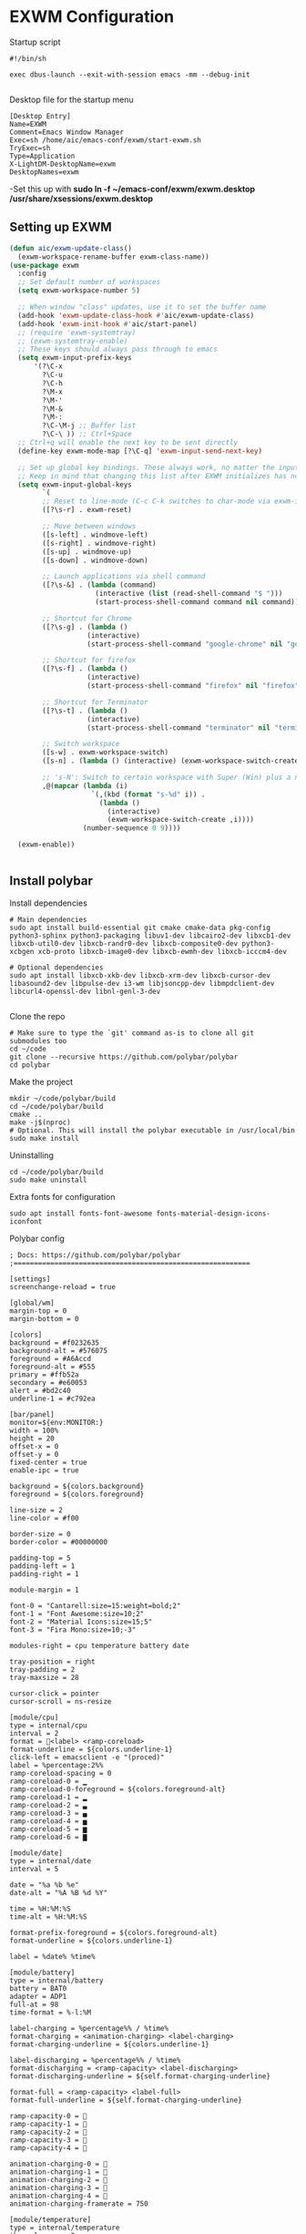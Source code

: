 #+title Emacs Configuration
#+PROPERTY: header-args:emacs-lisp :tangle ./exwm_init.el
* EXWM Configuration
Startup script
#+begin_src shell
#!/bin/sh

exec dbus-launch --exit-with-session emacs -mm --debug-init

#+end_src

Desktop file for the startup menu
#+begin_src shell
  [Desktop Entry]
  Name=EXWM
  Comment=Emacs Window Manager
  Exec=sh /home/aic/emacs-conf/exwm/start-exwm.sh
  TryExec=sh
  Type=Application
  X-LightDM-DesktopName=exwm
  DesktopNames=exwm
#+end_src

-Set this up with *sudo ln -f ~/emacs-conf/exwm/exwm.desktop /usr/share/xsessions/exwm.desktop*
** Setting up EXWM
#+begin_src emacs-lisp
  (defun aic/exwm-update-class()
    (exwm-workspace-rename-buffer exwm-class-name))
  (use-package exwm
    :config
    ;; Set default number of workspaces
    (setq exwm-workspace-number 5)

    ;; When window "class" updates, use it to set the buffer name
    (add-hook 'exwm-update-class-hook #'aic/exwm-update-class)
    (add-hook 'exwm-init-hook #'aic/start-panel)
    ;; (require 'exwm-systemtray)
    ;; (exwm-systemtray-enable)
    ;; These keys should always pass through to emacs
    (setq exwm-input-prefix-keys
        '(?\C-x
          ?\C-u
          ?\C-h
          ?\M-x
          ?\M-'
          ?\M-&
          ?\M-:
          ?\C-\M-j ;; Buffer list
          ?\C-\ )) ;; Ctrl+Space
    ;; Ctrl+q will enable the next key to be sent directly
    (define-key exwm-mode-map [?\C-q] 'exwm-input-send-next-key)

    ;; Set up global key bindings. These always work, no matter the input state!
    ;; Keep in mind that changing this list after EXWM initializes has no effect.
    (setq exwm-input-global-keys
          `(
          ;; Reset to line-mode (C-c C-k switches to char-mode via exwm-input-release-keyboard)
          ([?\s-r] . exwm-reset)

          ;; Move between windows
          ([s-left] . windmove-left)
          ([s-right] . windmove-right)
          ([s-up] . windmove-up)
          ([s-down] . windmove-down)

          ;; Launch applications via shell command
          ([?\s-&] . (lambda (command)
                       (interactive (list (read-shell-command "$ ")))
                       (start-process-shell-command command nil command)))

          ;; Shortcut for Chrome
          ([?\s-g] . (lambda ()
                     (interactive)                   
                     (start-process-shell-command "google-chrome" nil "google-chrome")))

          ;; Shortcut for firefox
          ([?\s-f] . (lambda ()
                     (interactive)
                     (start-process-shell-command "firefox" nil "firefox")))

          ;; Shortcut for Terminator
          ([?\s-t] . (lambda ()
                     (interactive)                   
                     (start-process-shell-command "terminator" nil "terminator")))

          ;; Switch workspace
          ([s-w] . exwm-workspace-switch)
          ([s-n] . (lambda () (interactive) (exwm-workspace-switch-create 0)))

          ;; 's-N': Switch to certain workspace with Super (Win) plus a number key (0 - 9)
          ,@(mapcar (lambda (i)
                      `(,(kbd (format "s-%d" i)) .
                        (lambda ()
                          (interactive)
                          (exwm-workspace-switch-create ,i))))
                    (number-sequence 0 9))))

    (exwm-enable))


#+end_src
** Install polybar
Install dependencies
#+begin_src shell
  # Main dependencies
  sudo apt install build-essential git cmake cmake-data pkg-config python3-sphinx python3-packaging libuv1-dev libcairo2-dev libxcb1-dev libxcb-util0-dev libxcb-randr0-dev libxcb-composite0-dev python3-xcbgen xcb-proto libxcb-image0-dev libxcb-ewmh-dev libxcb-icccm4-dev

  # Optional dependencies
  sudo apt install libxcb-xkb-dev libxcb-xrm-dev libxcb-cursor-dev libasound2-dev libpulse-dev i3-wm libjsoncpp-dev libmpdclient-dev libcurl4-openssl-dev libnl-genl-3-dev

#+end_src

Clone the repo
#+begin_src shell
  # Make sure to type the `git' command as-is to clone all git submodules too
  cd ~/code
  git clone --recursive https://github.com/polybar/polybar
  cd polybar
#+end_src

Make the project
#+begin_src shell
  mkdir ~/code/polybar/build
  cd ~/code/polybar/build
  cmake ..
  make -j$(nproc)
  # Optional. This will install the polybar executable in /usr/local/bin
  sudo make install
#+end_src

Uninstalling
#+begin_src shell
  cd ~/code/polybar/build
  sudo make uninstall
#+end_src

Extra fonts for configuration
#+begin_src shell
  sudo apt install fonts-font-awesome fonts-material-design-icons-iconfont
#+end_src

Polybar config
#+begin_src shell :tangle /home/aic/.config/polybar/config :mkdirp yes
  ; Docs: https://github.com/polybar/polybar
  ;==========================================================

  [settings]
  screenchange-reload = true

  [global/wm]
  margin-top = 0
  margin-bottom = 0

  [colors]
  background = #f0232635
  background-alt = #576075
  foreground = #A6Accd
  foreground-alt = #555
  primary = #ffb52a
  secondary = #e60053
  alert = #bd2c40
  underline-1 = #c792ea

  [bar/panel]
  monitor=${env:MONITOR:}
  width = 100%
  height = 20
  offset-x = 0
  offset-y = 0
  fixed-center = true
  enable-ipc = true

  background = ${colors.background}
  foreground = ${colors.foreground}

  line-size = 2
  line-color = #f00

  border-size = 0
  border-color = #00000000

  padding-top = 5
  padding-left = 1
  padding-right = 1

  module-margin = 1

  font-0 = "Cantarell:size=15:weight=bold;2"
  font-1 = "Font Awesome:size=10;2"
  font-2 = "Material Icons:size=15;5"
  font-3 = "Fira Mono:size=10;-3"

  modules-right = cpu temperature battery date

  tray-position = right
  tray-padding = 2
  tray-maxsize = 28

  cursor-click = pointer
  cursor-scroll = ns-resize

  [module/cpu]
  type = internal/cpu
  interval = 2
  format = <label> <ramp-coreload>
  format-underline = ${colors.underline-1}
  click-left = emacsclient -e "(proced)"
  label = %percentage:2%%
  ramp-coreload-spacing = 0
  ramp-coreload-0 = ▁
  ramp-coreload-0-foreground = ${colors.foreground-alt}
  ramp-coreload-1 = ▂
  ramp-coreload-2 = ▃
  ramp-coreload-3 = ▄
  ramp-coreload-4 = ▅
  ramp-coreload-5 = ▆
  ramp-coreload-6 = ▇

  [module/date]
  type = internal/date
  interval = 5

  date = "%a %b %e"
  date-alt = "%A %B %d %Y"

  time = %H:%M:%S
  time-alt = %H:%M:%S

  format-prefix-foreground = ${colors.foreground-alt}
  format-underline = ${colors.underline-1}

  label = %date% %time%

  [module/battery]
  type = internal/battery
  battery = BAT0
  adapter = ADP1
  full-at = 98
  time-format = %-l:%M

  label-charging = %percentage%% / %time%
  format-charging = <animation-charging> <label-charging>
  format-charging-underline = ${colors.underline-1}

  label-discharging = %percentage%% / %time%
  format-discharging = <ramp-capacity> <label-discharging>
  format-discharging-underline = ${self.format-charging-underline}

  format-full = <ramp-capacity> <label-full>
  format-full-underline = ${self.format-charging-underline}

  ramp-capacity-0 = 
  ramp-capacity-1 = 
  ramp-capacity-2 = 
  ramp-capacity-3 = 
  ramp-capacity-4 = 

  animation-charging-0 = 
  animation-charging-1 = 
  animation-charging-2 = 
  animation-charging-3 = 
  animation-charging-4 = 
  animation-charging-framerate = 750

  [module/temperature]
  type = internal/temperature
  thermal-zone = 0
  warn-temperature = 60

  format = <label>
  format-underline = ${colors.underline-1}
  format-warn = <label-warn>
  format-warn-underline = ${self.format-underline}

  label = %temperature-c%
  label-warn = %temperature-c%!
  label-warn-foreground = ${colors.secondary}
#+end_src

Script to initialise polybar in several monitors (used as reference for the next emacs-lisp script)
#+begin_src shell :tangle no
  for m in $(xrandr --query | grep " connected" | cut -d" " -f1); do
      MONITOR=$m polybar --reload panel &
  done

#+end_src

Launch polybar at start:

#+begin_src emacs-lisp
  (defvar aic/polybar-processes nil
    "Holds the processes of the running Polybar instance, if any")
  (defun aic/get_monitors ()
    (split-string (shell-command-to-string "xrandr --query | grep \" connected\" | cut -d\" \" -f1")))
  (defun aic/kill-panel ()
    (interactive)
      (ignore-errors
        (dolist (item aic/polybar-processes)
          (message "Killing process %s" item)
          (kill-process item)))
      (setq aic/polybar-processes nil))


  (defun aic/start-panel ()
    (interactive)
    (aic/kill-panel)
    (setq aic/polybar-processes (aic/get_monitors))
    (dolist (item aic/polybar-processes)
      (while (get-process item)
        (sleep-for 0 1))
      (message "Starting polybar %s" item)
      (start-process-shell-command item nil (format "MONITOR=%s polybar --reload panel" item))))

#+end_src

#+RESULTS:


** SSH with EXWM
It seems that the ssh-agent process is working correctly with EXWM but without the GNOME-keyring it does not have added the keys in ~/.ssh. The solution should be to add *ssh-add (keys needed)* somewhere in the emacs initialization.
** Multi-screen with exwm-randr
We will distribute the windows for the available outputs (if there is no output all will go to the primary/only one)
#+begin_src emacs-lisp
  (defun aic/distribute_windows ()
    (setq all_monitors (aic/get_monitors))
    (print (format "All monitors: %s" all_monitors))
    (if (cdr all_monitors)
      (progn
        (print "Multiple monitors")
        (setq first 1)
        (setq monitor_list nil)
        (dolist (window '(5 4 3 2 1))
          (if first
              (progn
                (push (car (cdr all_monitors)) monitor_list)
                (push window monitor_list)
                (setq first nil))
            (progn
              (push (car all_monitors) monitor_list)
              (push window monitor_list)
              (setq first 1)
              )
            )
          )
        (require 'exwm-randr)
        (setq exwm-randr-workspace-monitor-plist nil)
        (setq exwm-randr-workspace-monitor-plist monitor_list)
        (print (format "Monitor exit list: %s" exwm-randr-workspace-output-plist))
        (exwm-randr-enable)
        )
      )
    )
  (aic/distribute_windows)

#+end_src

